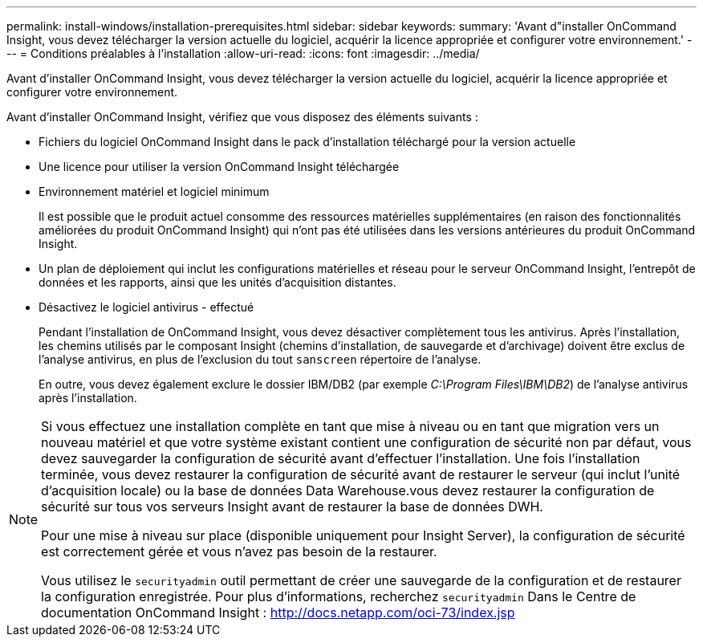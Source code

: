 ---
permalink: install-windows/installation-prerequisites.html 
sidebar: sidebar 
keywords:  
summary: 'Avant d"installer OnCommand Insight, vous devez télécharger la version actuelle du logiciel, acquérir la licence appropriée et configurer votre environnement.' 
---
= Conditions préalables à l'installation
:allow-uri-read: 
:icons: font
:imagesdir: ../media/


[role="lead"]
Avant d'installer OnCommand Insight, vous devez télécharger la version actuelle du logiciel, acquérir la licence appropriée et configurer votre environnement.

Avant d'installer OnCommand Insight, vérifiez que vous disposez des éléments suivants :

* Fichiers du logiciel OnCommand Insight dans le pack d'installation téléchargé pour la version actuelle
* Une licence pour utiliser la version OnCommand Insight téléchargée
* Environnement matériel et logiciel minimum
+
Il est possible que le produit actuel consomme des ressources matérielles supplémentaires (en raison des fonctionnalités améliorées du produit OnCommand Insight) qui n'ont pas été utilisées dans les versions antérieures du produit OnCommand Insight.

* Un plan de déploiement qui inclut les configurations matérielles et réseau pour le serveur OnCommand Insight, l'entrepôt de données et les rapports, ainsi que les unités d'acquisition distantes.
* Désactivez le logiciel antivirus - effectué
+
Pendant l'installation de OnCommand Insight, vous devez désactiver complètement tous les antivirus. Après l'installation, les chemins utilisés par le composant Insight (chemins d'installation, de sauvegarde et d'archivage) doivent être exclus de l'analyse antivirus, en plus de l'exclusion du tout `sanscreen` répertoire de l'analyse.

+
En outre, vous devez également exclure le dossier IBM/DB2 (par exemple _C:\Program Files\IBM\DB2_) de l'analyse antivirus après l'installation.



[NOTE]
====
Si vous effectuez une installation complète en tant que mise à niveau ou en tant que migration vers un nouveau matériel et que votre système existant contient une configuration de sécurité non par défaut, vous devez sauvegarder la configuration de sécurité avant d'effectuer l'installation. Une fois l'installation terminée, vous devez restaurer la configuration de sécurité avant de restaurer le serveur (qui inclut l'unité d'acquisition locale) ou la base de données Data Warehouse.vous devez restaurer la configuration de sécurité sur tous vos serveurs Insight avant de restaurer la base de données DWH.

Pour une mise à niveau sur place (disponible uniquement pour Insight Server), la configuration de sécurité est correctement gérée et vous n'avez pas besoin de la restaurer.

Vous utilisez le `securityadmin` outil permettant de créer une sauvegarde de la configuration et de restaurer la configuration enregistrée. Pour plus d'informations, recherchez `securityadmin` Dans le Centre de documentation OnCommand Insight : http://docs.netapp.com/oci-73/index.jsp[]

====